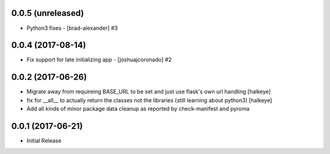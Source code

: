 0.0.5 (unreleased)
------------------

- Python3 fixes - [brad-alexander] #3


0.0.4 (2017-08-14)
------------------

- Fix support for late initializing app - [joshuajcoronado] #2


0.0.2 (2017-06-26)
------------------

- Migrate away from requireing BASE_URL to be set and just use flask's own url handling [halkeye]
- fix for __all__ to actually return the classes not the libraries (still learning about python3) [halkeye]
- Add all kinds of minor package data cleanup as reported by check-manifest and pyroma


0.0.1 (2017-06-21)
------------------

- Initial Release
